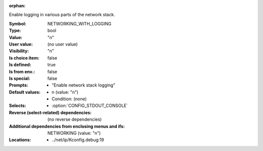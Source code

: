 :orphan:

.. title:: NETWORKING_WITH_LOGGING

.. option:: CONFIG_NETWORKING_WITH_LOGGING:
.. _CONFIG_NETWORKING_WITH_LOGGING:

Enable logging in various parts of the network stack.



:Symbol:           NETWORKING_WITH_LOGGING
:Type:             bool
:Value:            "n"
:User value:       (no user value)
:Visibility:       "n"
:Is choice item:   false
:Is defined:       true
:Is from env.:     false
:Is special:       false
:Prompts:

 *  "Enable network stack logging"
:Default values:

 *  n (value: "n")
 *   Condition: (none)
:Selects:

 *  :option:`CONFIG_STDOUT_CONSOLE`
:Reverse (select-related) dependencies:
 (no reverse dependencies)
:Additional dependencies from enclosing menus and ifs:
 NETWORKING (value: "n")
:Locations:
 * ../net/ip/Kconfig.debug:19